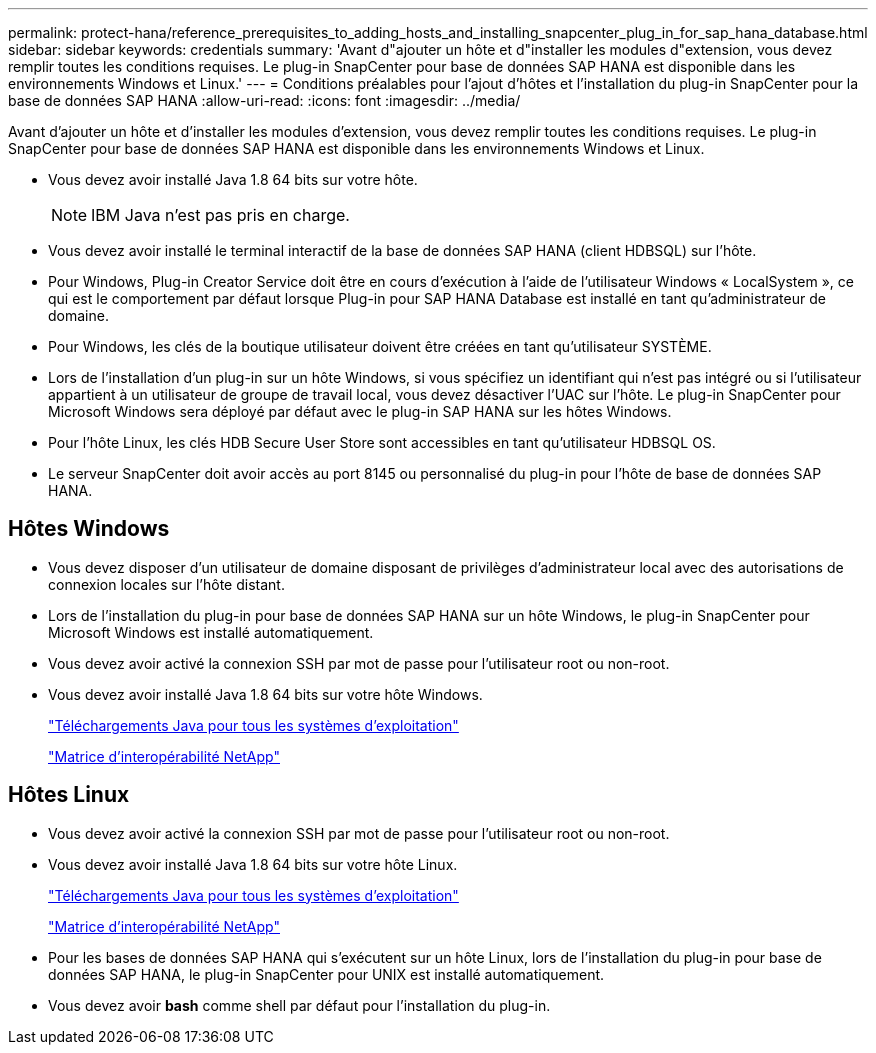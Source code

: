 ---
permalink: protect-hana/reference_prerequisites_to_adding_hosts_and_installing_snapcenter_plug_in_for_sap_hana_database.html 
sidebar: sidebar 
keywords: credentials 
summary: 'Avant d"ajouter un hôte et d"installer les modules d"extension, vous devez remplir toutes les conditions requises. Le plug-in SnapCenter pour base de données SAP HANA est disponible dans les environnements Windows et Linux.' 
---
= Conditions préalables pour l'ajout d'hôtes et l'installation du plug-in SnapCenter pour la base de données SAP HANA
:allow-uri-read: 
:icons: font
:imagesdir: ../media/


[role="lead"]
Avant d'ajouter un hôte et d'installer les modules d'extension, vous devez remplir toutes les conditions requises. Le plug-in SnapCenter pour base de données SAP HANA est disponible dans les environnements Windows et Linux.

* Vous devez avoir installé Java 1.8 64 bits sur votre hôte.
+

NOTE: IBM Java n'est pas pris en charge.

* Vous devez avoir installé le terminal interactif de la base de données SAP HANA (client HDBSQL) sur l'hôte.
* Pour Windows, Plug-in Creator Service doit être en cours d'exécution à l'aide de l'utilisateur Windows « LocalSystem », ce qui est le comportement par défaut lorsque Plug-in pour SAP HANA Database est installé en tant qu'administrateur de domaine.
* Pour Windows, les clés de la boutique utilisateur doivent être créées en tant qu'utilisateur SYSTÈME.
* Lors de l'installation d'un plug-in sur un hôte Windows, si vous spécifiez un identifiant qui n'est pas intégré ou si l'utilisateur appartient à un utilisateur de groupe de travail local, vous devez désactiver l'UAC sur l'hôte. Le plug-in SnapCenter pour Microsoft Windows sera déployé par défaut avec le plug-in SAP HANA sur les hôtes Windows.
* Pour l'hôte Linux, les clés HDB Secure User Store sont accessibles en tant qu'utilisateur HDBSQL OS.
* Le serveur SnapCenter doit avoir accès au port 8145 ou personnalisé du plug-in pour l'hôte de base de données SAP HANA.




== Hôtes Windows

* Vous devez disposer d'un utilisateur de domaine disposant de privilèges d'administrateur local avec des autorisations de connexion locales sur l'hôte distant.
* Lors de l'installation du plug-in pour base de données SAP HANA sur un hôte Windows, le plug-in SnapCenter pour Microsoft Windows est installé automatiquement.
* Vous devez avoir activé la connexion SSH par mot de passe pour l'utilisateur root ou non-root.
* Vous devez avoir installé Java 1.8 64 bits sur votre hôte Windows.
+
http://www.java.com/en/download/manual.jsp["Téléchargements Java pour tous les systèmes d'exploitation"]

+
https://imt.netapp.com/matrix/imt.jsp?components=112393;&solution=1259&isHWU&src=IMT["Matrice d'interopérabilité NetApp"]





== Hôtes Linux

* Vous devez avoir activé la connexion SSH par mot de passe pour l'utilisateur root ou non-root.
* Vous devez avoir installé Java 1.8 64 bits sur votre hôte Linux.
+
http://www.java.com/en/download/manual.jsp["Téléchargements Java pour tous les systèmes d'exploitation"]

+
https://imt.netapp.com/matrix/imt.jsp?components=112393;&solution=1259&isHWU&src=IMT["Matrice d'interopérabilité NetApp"]

* Pour les bases de données SAP HANA qui s'exécutent sur un hôte Linux, lors de l'installation du plug-in pour base de données SAP HANA, le plug-in SnapCenter pour UNIX est installé automatiquement.
* Vous devez avoir *bash* comme shell par défaut pour l'installation du plug-in.

